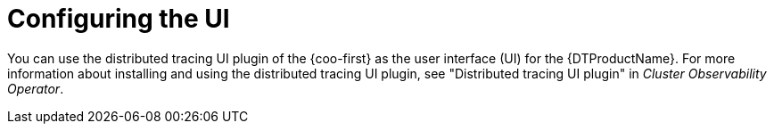 // Module included in the following assemblies:
//
// * observability/distr_tracing/distr-tracing-tempo-configuring.adoc

:_mod-docs-content-type: REFERENCE
[id="distr-tracing-tempo-coo-ui-plugin_{context}"]
= Configuring the UI

You can use the distributed tracing UI plugin of the {coo-first} as the user interface (UI) for the {DTProductName}. For more information about installing and using the distributed tracing UI plugin, see "Distributed tracing UI plugin" in _Cluster Observability Operator_.
